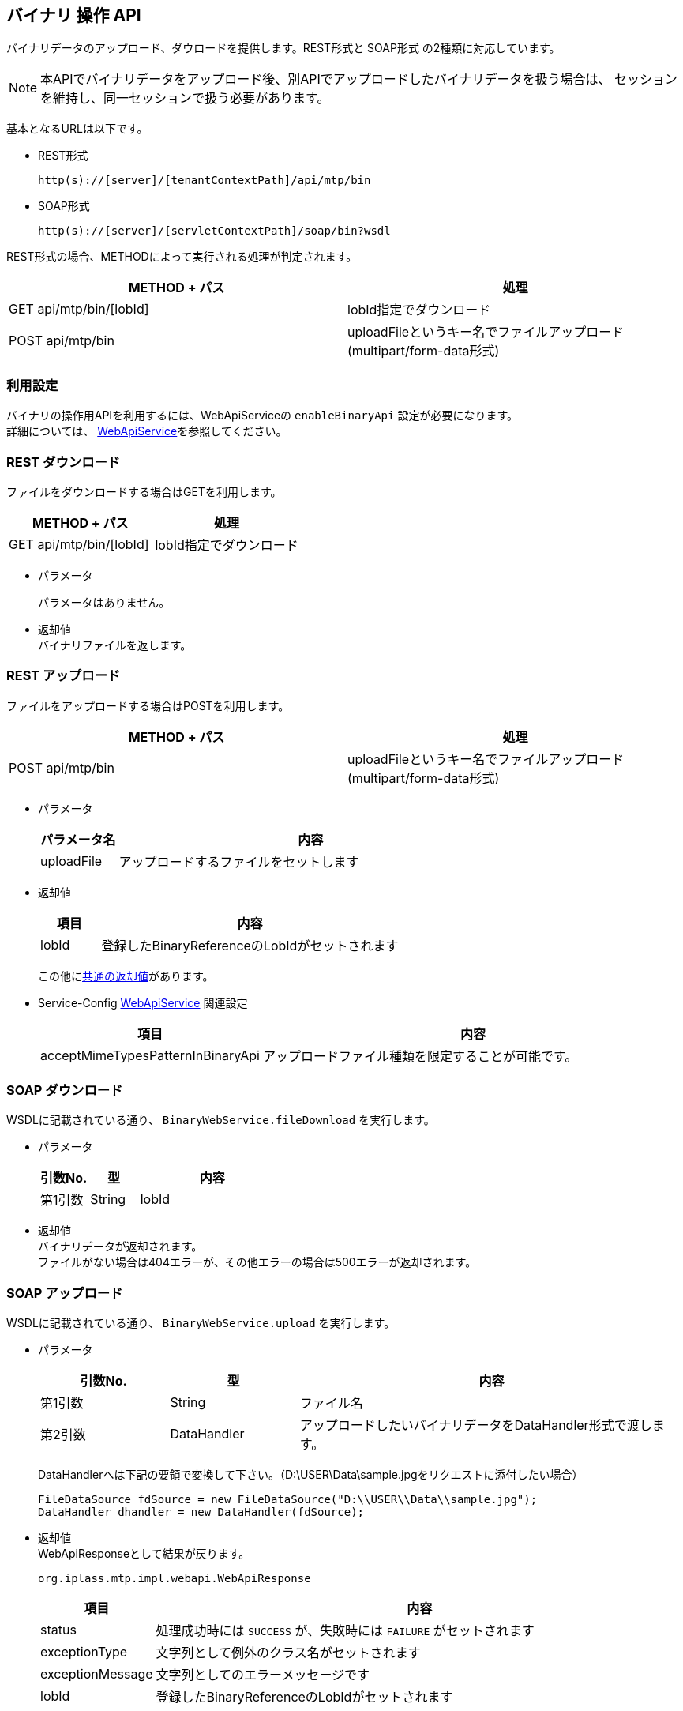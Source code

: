 [[binary_api]]
== バイナリ 操作 API
バイナリデータのアップロード、ダウロードを提供します。REST形式と [.eeonly]#SOAP形式# の2種類に対応しています。

NOTE: 本APIでバイナリデータをアップロード後、別APIでアップロードしたバイナリデータを扱う場合は、
セッションを維持し、同一セッションで扱う必要があります。

基本となるURLは以下です。

* REST形式 +
+
[source,url]
----
http(s)://[server]/[tenantContextPath]/api/mtp/bin
----

* SOAP形式 +
+
[source,url]
----
http(s)://[server]/[servletContextPath]/soap/bin?wsdl
----

REST形式の場合、METHODによって実行される処理が判定されます。

[cols="1,1a",options="header"]
|===
|METHOD + パス|処理
|GET api/mtp/bin/[lobId] |lobId指定でダウンロード
|POST api/mtp/bin |uploadFileというキー名でファイルアップロード (multipart/form-data形式)
|===

=== 利用設定
バイナリの操作用APIを利用するには、WebApiServiceの `enableBinaryApi` 設定が必要になります。 +
詳細については、 <<../../serviceconfig/index.adoc#WebApiService, WebApiService>>を参照してください。

=== REST ダウンロード
ファイルをダウンロードする場合はGETを利用します。

[cols="1,1a",options="header"]
|===
|METHOD + パス|処理
|GET api/mtp/bin/[lobId] |lobId指定でダウンロード
|===

* パラメータ +
+
パラメータはありません。

* 返却値 +
バイナリファイルを返します。

=== REST アップロード
ファイルをアップロードする場合はPOSTを利用します。

[cols="1,1a",options="header"]
|===
|METHOD + パス|処理
|POST api/mtp/bin |uploadFileというキー名でファイルアップロード (multipart/form-data形式)
|===

* パラメータ +
+
[cols="1,5a",options="header"]
|===
|パラメータ名|内容
|uploadFile |アップロードするファイルをセットします
|===

* 返却値 +
+
[cols="1,5a",options="header"]
|===
|項目|内容
|lobId| 登録したBinaryReferenceのLobIdがセットされます
|===
+
この他に<<WebApi-Result,共通の返却値>>があります。

* Service-Config <<../../serviceconfig/index.adoc#WebApiService, WebApiService>> 関連設定 +
+
[cols="1,5a",options="header"]
|===
|項目|内容
| acceptMimeTypesPatternInBinaryApi | アップロードファイル種類を限定することが可能です。
|===

=== SOAP ダウンロード
WSDLに記載されている通り、 `BinaryWebService.fileDownload` を実行します。

* パラメータ +
+
[cols="1,1,3a",options="header"]
|===
|引数No.|型|内容
|第1引数|String|lobId
|===

* 返却値 +
バイナリデータが返却されます。 +
ファイルがない場合は404エラーが、その他エラーの場合は500エラーが返却されます。

=== SOAP アップロード
WSDLに記載されている通り、 `BinaryWebService.upload` を実行します。

* パラメータ +
+
[cols="1,1,3a",options="header"]
|===
|引数No.|型|内容
|第1引数|String|ファイル名
|第2引数|DataHandler|アップロードしたいバイナリデータをDataHandler形式で渡します。
|===
+
DataHandlerへは下記の要領で変換して下さい。（D:\USER\Data\sample.jpgをリクエストに添付したい場合）
+
[source,java]
----
FileDataSource fdSource = new FileDataSource("D:\\USER\\Data\\sample.jpg");
DataHandler dhandler = new DataHandler(fdSource);
----

* 返却値 +
WebApiResponseとして結果が戻ります。 +
+
----
org.iplass.mtp.impl.webapi.WebApiResponse
----
+
[cols="1,5a",options="header"]
|===
|項目|内容
|status|処理成功時には `SUCCESS` が、失敗時には `FAILURE` がセットされます
|exceptionType|文字列として例外のクラス名がセットされます
|exceptionMessage|文字列としてのエラーメッセージです
|lobId| 登録したBinaryReferenceのLobIdがセットされます
|===

